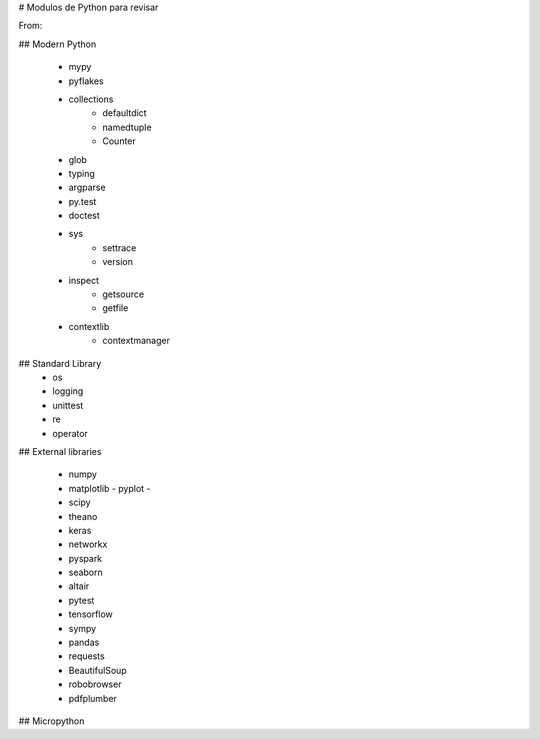 # Modulos de Python para revisar

From:

## Modern Python 

 - mypy
 - pyflakes
 - collections
      - defaultdict
      - namedtuple
      - Counter
 - glob
 - typing
 - argparse
 - py.test
 - doctest
 - sys
     - settrace
     - version
 - inspect
     - getsource
     - getfile
 - contextlib
     - contextmanager

## Standard Library
 - os
 - logging
 - unittest
 - re
 - operator

## External libraries

 - numpy
 - matplotlib
   - pyplot
   - 
 - scipy
 - theano
 - keras
 - networkx
 - pyspark
 - seaborn
 - altair
 - pytest
 - tensorflow
 - sympy
 - pandas
 - requests
 - BeautifulSoup
 - robobrowser
 - pdfplumber

## Micropython 